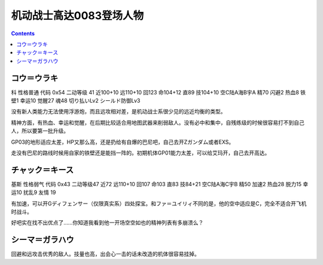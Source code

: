 .. _srw4_pilots_ms_gundam_0083:

机动战士高达0083登场人物
=================================

.. contents::

----------------------------------
コウ＝ウラキ
----------------------------------
科 性格普通 代码 0x54 二动等级 41 近100+10 远110+10 回123 命104+12 直89 技104+10 空C陆A海B宇A 精70 闪避2 热血8 铁壁1 幸运10 觉醒27 魂48 切り払いLv2 シールド防御Lv3

没有新人类能力无法使用浮游炮，而且远攻相对差，是机动战士系很少见的远近均衡的类型。

精神方面，有热血、幸运和觉醒，在后期比较适合用地图武器来削弱敌人。没有必中和集中，自残练级的时候很容易打不到自己人，所以要第一批升级。

GP03的地形适应太差，HP又那么高，还是扔给有自爆的巴尼吧，自己去开Zガンダム或者EXS。

走没有巴尼的路线时候用自家的铁壁还是能挡一阵的。初期机体GP01能力太差，可以给艾玛开，自己去开高达。

----------------------------------
チャック＝キース
----------------------------------
基斯 性格弱气 代码 0x43 二动等级47  近72 远110+10 回107 命103 直83 技84+21 空C陆A海C宇B 精50 加速2 热血28 脱力15 幸运10 扰乱9 友情 19

有加速，可以开Gディフェンサー（仅限真实系）四处探宝。和ファ＝ユイリィ不同的是，他的空中适应是C，完全不适合开飞机时战斗。

好吧实在找不出优点了……你知道我看到他一开场空空如也的精神列表有多崩溃么？

----------------
シーマ＝ガラハウ
----------------
回避和远攻击优秀的敌人。技量也高，出会心一击的话未改造的机体很容易挂掉。

